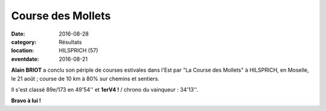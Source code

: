 Course des Mollets
==================

:date: 2016-08-28
:category: Résultats
:location: HILSPRICH (57)
:eventdate: 2016-08-21



.. image:: http://assets.acr-dijon.org/hilsprich2016.jpg

**Alain BRIOT** a conclu son périple de courses estivales dans l'Est par "La Course des Mollets" à HILSPRICH, en Moselle, le 21 août ; course de 10 km à 80% sur chemins et sentiers.

Il s'est classé 89e/173 en 49'54'' et **1erV4 !** / chrono du vainqueur : 34'13''.

**Bravo à lui !**

